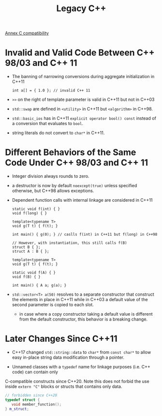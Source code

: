 #+title: Legacy C++

[[http://eel.is/c++draft/diff][Annex C compatibility]]

* Invalid and Valid Code Between C++ 98/03 and C++ 11

- The banning of narrowing conversions during aggregate initialization in C++11

  #+begin_src c++
int a[] = { 1.0 }; // invalid C++ 11
  #+end_src

- =>>= on the right of template parameter is valid in C++11 but not in C++03

- =std::swap= are defined in =<utility>= in C++11 but =<algorithm>= in C++98.

- =std::basic_ios= has in C++11 =explicit operator bool() const= instead of a
  conversion that evaluates to =bool=.

- string literals do not convert to =char*= in C++11.

* Different Behaviors of the Same Code Under C++ 98/03 and C++ 11

- Integer division always rounds to zero.

- a destructor is now by default =noexcept(true)= unless specified otherwise, but C++98 allows exceptions.

- Dependent function calls with internal linkage are considered in C++11

  #+begin_src c++
static void f(int) { }
void f(long) { }

template<typename T>
void g(T t) { f(t); }

int main() { g(0); } // caslls f(int) in C++11 but f(long) in C++98

// However, with instantiation, this still calls f(B)
struct B { };
struct A : B { };

template<typename T>
void g(T t) { f(t); }

static void f(A) { }
void f(B) { }

int main() { A a; g(a); }
  #+end_src

- =std::vector<T> a(50)= resolves to a separate constructor that construct the
  elements in place in C++11 while in C++03 a default value of the second
  parameter is copied to each slot.
  + in case where a copy constructor taking a default value is different from
    the default constructor, this behavior is a breaking change.


* Later Changes Since C++11

- C++17 changed =std::string::data= to =char*= from =const char*= to allow
  easy in-place string data modification through a pointer.

- Unnamed classes with a =typedef= name for linkage purposes (i.e. C++ code) can contain only
C-compatible constructs since C++20. Note this does not forbid the use inside
=extern "C"= blocks or structs that contains only data.

  #+begin_src cpp
// forbidden since C++20
typedef struct {
   void member_function();
} m_struct;
  #+end_src
